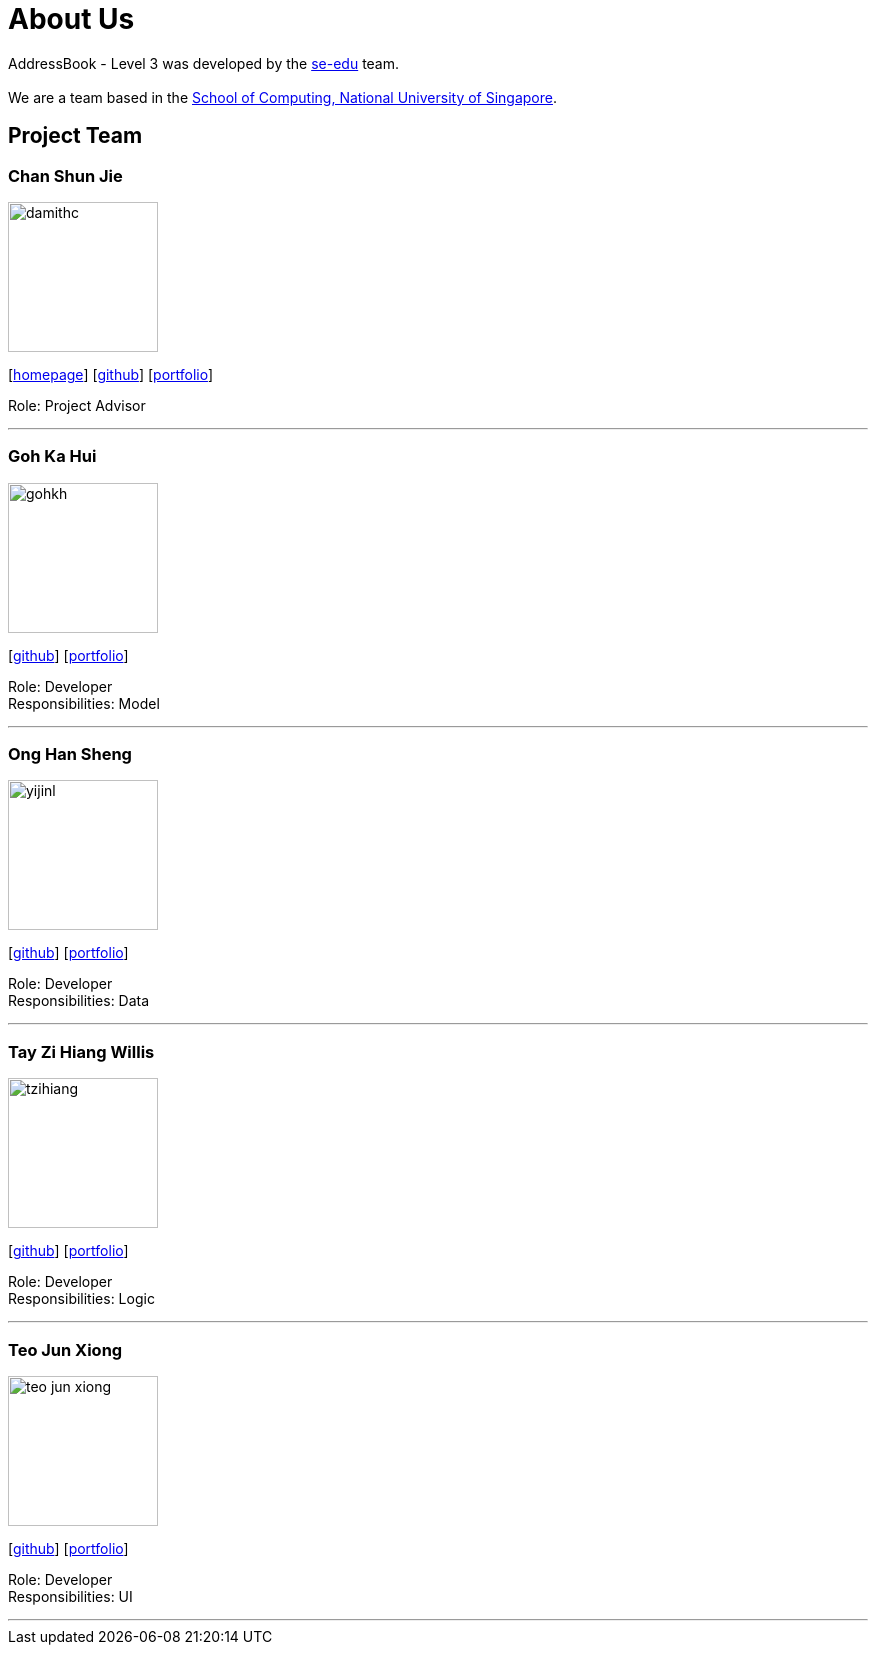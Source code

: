 = About Us
:site-section: AboutUs
:relfileprefix: team/
:imagesDir: images
:stylesDir: stylesheets

AddressBook - Level 3 was developed by the https://se-edu.github.io/docs/Team.html[se-edu] team. +
{empty} +
We are a team based in the http://www.comp.nus.edu.sg[School of Computing, National University of Singapore].

== Project Team

=== Chan Shun Jie
image::damithc.jpg[width="150", align="left"]
{empty}[http://www.comp.nus.edu.sg/~damithch[homepage]] [https://github.com/damithc[github]] [<<johndoe#, portfolio>>]

Role: Project Advisor

'''

=== Goh Ka Hui
image::gohkh.png[width="150", align="left"]
{empty}[http://github.com/gohkh[github]] [<<gohkh#, portfolio>>]

Role: Developer +
Responsibilities: Model

'''

=== Ong Han Sheng
image::yijinl.jpg[width="150", align="left"]
{empty}[http://github.com/yijinl[github]] [<<johndoe#, portfolio>>]

Role: Developer +
Responsibilities: Data

'''

=== Tay Zi Hiang Willis
image::tzihiang.png[width="150", align="left"]
{empty}[http://github.com/tzihiang[github]] [<<tzihiang#, portfolio>>]

Role: Developer +
Responsibilities: Logic

'''

=== Teo Jun Xiong
image::teo-jun-xiong.png[width="150", align="left"]
{empty}[http://github.com/teo-jun-xiong[github]] [<<teo-jun-xiong#, portfolio>>]

Role: Developer +
Responsibilities: UI

'''

